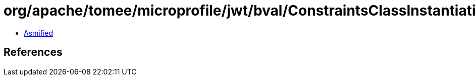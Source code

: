 = org/apache/tomee/microprofile/jwt/bval/ConstraintsClassInstantiationException.class

 - link:ConstraintsClassInstantiationException-asmified.java[Asmified]

== References

